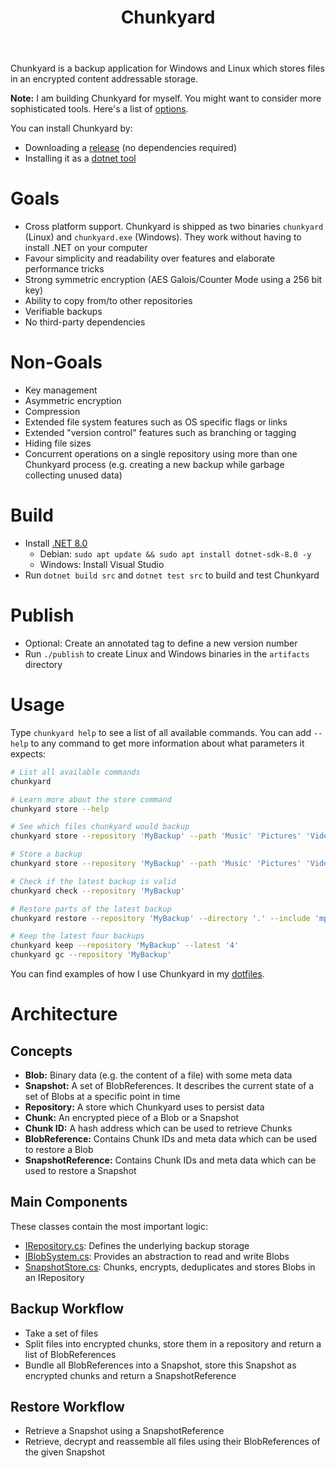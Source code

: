 #+TITLE: Chunkyard

Chunkyard is a backup application for Windows and Linux which stores files in an
encrypted content addressable storage.

*Note:* I am building Chunkyard for myself. You might want to consider more
sophisticated tools. Here's a list of [[https://github.com/restic/others][options]].

You can install Chunkyard by:

- Downloading a [[https://github.com/fwinkelbauer/chunkyard/releases][release]] (no dependencies required)
- Installing it as a [[https://www.nuget.org/packages/chunkyard][dotnet tool]]

* Goals

- Cross platform support. Chunkyard is shipped as two binaries ~chunkyard~
  (Linux) and ~chunkyard.exe~ (Windows). They work without having to install
  .NET on your computer
- Favour simplicity and readability over features and elaborate performance
  tricks
- Strong symmetric encryption (AES Galois/Counter Mode using a 256 bit key)
- Ability to copy from/to other repositories
- Verifiable backups
- No third-party dependencies

* Non-Goals

- Key management
- Asymmetric encryption
- Compression
- Extended file system features such as OS specific flags or links
- Extended "version control" features such as branching or tagging
- Hiding file sizes
- Concurrent operations on a single repository using more than one Chunkyard
  process (e.g. creating a new backup while garbage collecting unused data)

* Build

- Install [[https://dotnet.microsoft.com/en-us/download][.NET 8.0]]
  - Debian: ~sudo apt update && sudo apt install dotnet-sdk-8.0 -y~
  - Windows: Install Visual Studio
- Run ~dotnet build src~ and ~dotnet test src~ to build and test Chunkyard

* Publish

- Optional: Create an annotated tag to define a new version number
- Run ~./publish~ to create Linux and Windows binaries in the ~artifacts~
  directory

* Usage

Type ~chunkyard help~ to see a list of all available commands. You can add
~--help~ to any command to get more information about what parameters it
expects:

#+begin_src sh
# List all available commands
chunkyard

# Learn more about the store command
chunkyard store --help

# See which files chunkyard would backup
chunkyard store --repository 'MyBackup' --path 'Music' 'Pictures' 'Videos' --dry-run

# Store a backup
chunkyard store --repository 'MyBackup' --path 'Music' 'Pictures' 'Videos'

# Check if the latest backup is valid
chunkyard check --repository 'MyBackup'

# Restore parts of the latest backup
chunkyard restore --repository 'MyBackup' --directory '.' --include 'mp3$'

# Keep the latest four backups
chunkyard keep --repository 'MyBackup' --latest '4'
chunkyard gc --repository 'MyBackup'
#+end_src

You can find examples of how I use Chunkyard in my [[https://florianwinkelbauer.com/notes/dotfiles][dotfiles]].

* Architecture

** Concepts

- *Blob:* Binary data (e.g. the content of a file) with some meta data
- *Snapshot:* A set of BlobReferences. It describes the current state of a set
  of Blobs at a specific point in time
- *Repository:* A store which Chunkyard uses to persist data
- *Chunk:* An encrypted piece of a Blob or a Snapshot
- *Chunk ID:* A hash address which can be used to retrieve Chunks
- *BlobReference:* Contains Chunk IDs and meta data which can be used to restore
  a Blob
- *SnapshotReference:* Contains Chunk IDs and meta data which can be used to
  restore a Snapshot

** Main Components

These classes contain the most important logic:

- [[./src/Chunkyard/Core/IRepository.cs][IRepository.cs]]: Defines the underlying backup storage
- [[./src/Chunkyard/Core/IBlobSystem.cs][IBlobSystem.cs]]: Provides an abstraction to read and write Blobs
- [[./src/Chunkyard/Core/SnapshotStore.cs][SnapshotStore.cs]]: Chunks, encrypts, deduplicates and stores Blobs in an
  IRepository

** Backup Workflow

- Take a set of files
- Split files into encrypted chunks, store them in a repository and return a
  list of BlobReferences
- Bundle all BlobReferences into a Snapshot, store this Snapshot as encrypted
  chunks and return a SnapshotReference

** Restore Workflow

- Retrieve a Snapshot using a SnapshotReference
- Retrieve, decrypt and reassemble all files using their BlobReferences of the
  given Snapshot
